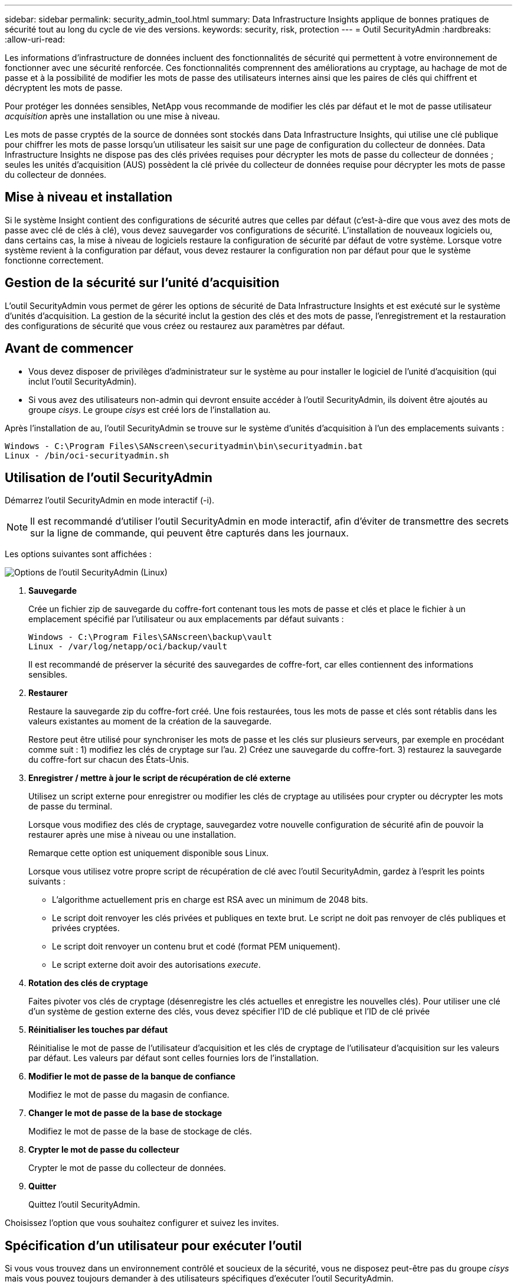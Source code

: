 ---
sidebar: sidebar 
permalink: security_admin_tool.html 
summary: Data Infrastructure Insights applique de bonnes pratiques de sécurité tout au long du cycle de vie des versions. 
keywords: security, risk, protection 
---
= Outil SecurityAdmin
:hardbreaks:
:allow-uri-read: 


[role="lead"]
Les informations d'infrastructure de données incluent des fonctionnalités de sécurité qui permettent à votre environnement de fonctionner avec une sécurité renforcée. Ces fonctionnalités comprennent des améliorations au cryptage, au hachage de mot de passe et à la possibilité de modifier les mots de passe des utilisateurs internes ainsi que les paires de clés qui chiffrent et décryptent les mots de passe.

Pour protéger les données sensibles, NetApp vous recommande de modifier les clés par défaut et le mot de passe utilisateur _acquisition_ après une installation ou une mise à niveau.

Les mots de passe cryptés de la source de données sont stockés dans Data Infrastructure Insights, qui utilise une clé publique pour chiffrer les mots de passe lorsqu'un utilisateur les saisit sur une page de configuration du collecteur de données. Data Infrastructure Insights ne dispose pas des clés privées requises pour décrypter les mots de passe du collecteur de données ; seules les unités d'acquisition (AUS) possèdent la clé privée du collecteur de données requise pour décrypter les mots de passe du collecteur de données.



== Mise à niveau et installation

Si le système Insight contient des configurations de sécurité autres que celles par défaut (c'est-à-dire que vous avez des mots de passe avec clé de clés à clé), vous devez sauvegarder vos configurations de sécurité. L'installation de nouveaux logiciels ou, dans certains cas, la mise à niveau de logiciels restaure la configuration de sécurité par défaut de votre système. Lorsque votre système revient à la configuration par défaut, vous devez restaurer la configuration non par défaut pour que le système fonctionne correctement.



== Gestion de la sécurité sur l'unité d'acquisition

L'outil SecurityAdmin vous permet de gérer les options de sécurité de Data Infrastructure Insights et est exécuté sur le système d'unités d'acquisition. La gestion de la sécurité inclut la gestion des clés et des mots de passe, l'enregistrement et la restauration des configurations de sécurité que vous créez ou restaurez aux paramètres par défaut.



== Avant de commencer

* Vous devez disposer de privilèges d'administrateur sur le système au pour installer le logiciel de l'unité d'acquisition (qui inclut l'outil SecurityAdmin).
* Si vous avez des utilisateurs non-admin qui devront ensuite accéder à l'outil SecurityAdmin, ils doivent être ajoutés au groupe _cisys_. Le groupe _cisys_ est créé lors de l'installation au.


Après l'installation de au, l'outil SecurityAdmin se trouve sur le système d'unités d'acquisition à l'un des emplacements suivants :

....
Windows - C:\Program Files\SANscreen\securityadmin\bin\securityadmin.bat
Linux - /bin/oci-securityadmin.sh
....


== Utilisation de l'outil SecurityAdmin

Démarrez l'outil SecurityAdmin en mode interactif (-i).


NOTE: Il est recommandé d'utiliser l'outil SecurityAdmin en mode interactif, afin d'éviter de transmettre des secrets sur la ligne de commande, qui peuvent être capturés dans les journaux.

Les options suivantes sont affichées :

image:SecurityAdminMenuChoices.png["Options de l'outil SecurityAdmin (Linux)"]

. *Sauvegarde*
+
Crée un fichier zip de sauvegarde du coffre-fort contenant tous les mots de passe et clés et place le fichier à un emplacement spécifié par l'utilisateur ou aux emplacements par défaut suivants :

+
....
Windows - C:\Program Files\SANscreen\backup\vault
Linux - /var/log/netapp/oci/backup/vault
....
+
Il est recommandé de préserver la sécurité des sauvegardes de coffre-fort, car elles contiennent des informations sensibles.

. *Restaurer*
+
Restaure la sauvegarde zip du coffre-fort créé. Une fois restaurées, tous les mots de passe et clés sont rétablis dans les valeurs existantes au moment de la création de la sauvegarde.

+
Restore peut être utilisé pour synchroniser les mots de passe et les clés sur plusieurs serveurs, par exemple en procédant comme suit : 1) modifiez les clés de cryptage sur l'au. 2) Créez une sauvegarde du coffre-fort. 3) restaurez la sauvegarde du coffre-fort sur chacun des États-Unis.

. *Enregistrer / mettre à jour le script de récupération de clé externe*
+
Utilisez un script externe pour enregistrer ou modifier les clés de cryptage au utilisées pour crypter ou décrypter les mots de passe du terminal.

+
Lorsque vous modifiez des clés de cryptage, sauvegardez votre nouvelle configuration de sécurité afin de pouvoir la restaurer après une mise à niveau ou une installation.

+
Remarque cette option est uniquement disponible sous Linux.

+
Lorsque vous utilisez votre propre script de récupération de clé avec l'outil SecurityAdmin, gardez à l'esprit les points suivants :

+
** L'algorithme actuellement pris en charge est RSA avec un minimum de 2048 bits.
** Le script doit renvoyer les clés privées et publiques en texte brut. Le script ne doit pas renvoyer de clés publiques et privées cryptées.
** Le script doit renvoyer un contenu brut et codé (format PEM uniquement).
** Le script externe doit avoir des autorisations _execute_.


. *Rotation des clés de cryptage*
+
Faites pivoter vos clés de cryptage (désenregistre les clés actuelles et enregistre les nouvelles clés). Pour utiliser une clé d'un système de gestion externe des clés, vous devez spécifier l'ID de clé publique et l'ID de clé privée



. *Réinitialiser les touches par défaut*
+
Réinitialise le mot de passe de l'utilisateur d'acquisition et les clés de cryptage de l'utilisateur d'acquisition sur les valeurs par défaut. Les valeurs par défaut sont celles fournies lors de l'installation.

. *Modifier le mot de passe de la banque de confiance*
+
Modifiez le mot de passe du magasin de confiance.

. *Changer le mot de passe de la base de stockage*
+
Modifiez le mot de passe de la base de stockage de clés.

. *Crypter le mot de passe du collecteur*
+
Crypter le mot de passe du collecteur de données.

. *Quitter*
+
Quittez l'outil SecurityAdmin.



Choisissez l'option que vous souhaitez configurer et suivez les invites.



== Spécification d'un utilisateur pour exécuter l'outil

Si vous vous trouvez dans un environnement contrôlé et soucieux de la sécurité, vous ne disposez peut-être pas du groupe _cisys_ mais vous pouvez toujours demander à des utilisateurs spécifiques d'exécuter l'outil SecurityAdmin.

Pour ce faire, vous pouvez installer manuellement le logiciel au et spécifier l'utilisateur/le groupe auquel vous souhaitez accéder.

* À l'aide de l'API, téléchargez le programme d'installation d'EC sur le système au et décompressez-le.
+
** Vous aurez besoin d'un jeton d'autorisation unique. Reportez-vous à la documentation API swagger (_Admin > API Access_ et sélectionnez le lien _API Documentation_) et recherchez la section _GET /au/oneTimeToken_ API.
** Une fois que vous avez le jeton, utilisez l'API _GET /au/installateurs/{Platform}/{version}_ pour télécharger le fichier d'installation. Vous devrez fournir une plate-forme (Linux ou Windows) ainsi qu'une version du programme d'installation.


* Copiez le fichier d'installation téléchargé sur le système au et décompressez-le.
* Accédez au dossier contenant les fichiers et exécutez le programme d'installation en tant que racine, en spécifiant l'utilisateur et le groupe :
+
 ./cloudinsights-install.sh <User> <Group>


Si l'utilisateur et/ou le groupe spécifié n'existe pas, ils seront créés. L'utilisateur aura accès à l'outil SecurityAdmin.



== Mise à jour ou suppression du proxy

L'outil SecurityAdmin peut être utilisé pour définir ou supprimer des informations de proxy pour l'unité d'acquisition en exécutant l'outil avec le paramètre _-pr_ :

[listing]
----
[root@ci-eng-linau bin]# ./securityadmin -pr
usage: securityadmin -pr -ap <arg> | -h | -rp | -upr <arg>

The purpose of this tool is to enable reconfiguration of security aspects
of the Acquisition Unit such as encryption keys, and proxy configuration,
etc. For more information about this tool, please check the Data Infrastructure Insights
Documentation.

-ap,--add-proxy <arg>       add a proxy server.  Arguments: ip=ip
                             port=port user=user password=password
                             domain=domain
                             (Note: Always use double quote(") or single
                             quote(') around user and password to escape
                             any special characters, e.g., <, >, ~, `, ^,
                             !
                             For example: user="test" password="t'!<@1"
                             Note: domain is required if the proxy auth
                             scheme is NTLM.)
-h,--help
-rp,--remove-proxy          remove proxy server
-upr,--update-proxy <arg>   update a proxy.  Arguments: ip=ip port=port
                             user=user password=password domain=domain
                             (Note: Always use double quote(") or single
                             quote(') around user and password to escape
                             any special characters, e.g., <, >, ~, `, ^,
                             !
                             For example: user="test" password="t'!<@1"
                             Note: domain is required if the proxy auth
                             scheme is NTLM.)
----
Par exemple, pour supprimer le proxy, exécutez la commande suivante :

 [root@ci-eng-linau bin]# ./securityadmin -pr -rp
Vous devez redémarrer l'unité d'acquisition après avoir exécuté la commande.

Pour mettre à jour un proxy, la commande est

 ./securityadmin -pr -upr <arg>


== Récupération de clé externe

Si vous fournissez un script shell UNIX, il peut être exécuté par l'unité d'acquisition pour récupérer la *clé privée* et la *clé publique* de votre système de gestion des clés.

Pour récupérer la clé, Data Infrastructure Insights exécute le script en passant deux paramètres : _Key ID_ et _Key type_. _Key ID_ peut être utilisé pour identifier la clé dans votre système de gestion des clés. _Key type_ est "public" ou "privé". Lorsque le type de clé est « public », le script doit renvoyer la clé publique. Lorsque le type de clé est "privé", la clé privée doit être renvoyée.

Pour renvoyer la clé à l'unité d'acquisition, le script doit imprimer la clé sur la sortie standard. Le script doit imprimer _uniquement_ la clé de la sortie standard ; aucun autre texte ne doit être imprimé sur la sortie standard. Une fois la clé demandée imprimée sur la sortie standard, le script doit se fermer avec un code de sortie de 0 ; tout autre code de retour est considéré comme une erreur.

Le script doit être enregistré avec l'unité d'acquisition à l'aide de l'outil SecurityAdmin, qui exécutera le script avec l'unité d'acquisition. Le script doit disposer des autorisations _read_ et _execute_ pour l'utilisateur root et "cisys". Si le script shell est modifié après l'enregistrement, le script shell modifié doit être réenregistré avec l'unité d'acquisition.

|===


| paramètre d'entrée : id de clé | Identificateur de clé utilisé pour identifier la clé dans le système de gestion des clés du client. 


| paramètre d'entrée : type de clé | public ou privé. 


| sortie | La clé demandée doit être imprimée sur la sortie standard. La clé RSA 2048 bits est actuellement prise en charge. Les clés doivent être codées et imprimées au format suivant - format de clé privée - PEM, format de clé publique PKCS8 PrivateKeyInfo RFC 5958 codé DER - PEM, X.509 PublictsubjecKeyInfo RFC 5280 


| code de sortie | Code de sortie de zéro pour réussir. Toutes les autres valeurs de sortie sont considérées comme ayant échoué. 


| autorisations de script | Le script doit disposer d'une autorisation de lecture et d'exécution pour l'utilisateur root et cisys. 


| journaux | Les exécutions de script sont consignées. Les journaux sont disponibles dans - /var/log/NetApp/cloudInsights/securityadmin/securityadmin.log /var/log/NetApp/cloudInsights/acq/acq.log 
|===


== Cryptage d'un mot de passe à utiliser dans l'API

L'option 8 vous permet de crypter un mot de passe que vous pouvez ensuite transmettre à un collecteur de données via l'API.

Démarrez l'outil SecurityAdmin en mode interactif et sélectionnez l'option 8 : _crypter le mot de passe_.

 securityadmin.sh -i
Vous êtes invité à saisir le mot de passe que vous souhaitez crypter. Notez que les caractères que vous saisissez ne s'affichent pas à l'écran. Saisissez à nouveau le mot de passe lorsque vous y êtes invité.

Sinon, si vous utilisez la commande dans un script, sur une ligne de commande, utilisez _securityadmin.sh_ avec le paramètre "-enc", en transmettant votre mot de passe non chiffré :

 securityadmin -enc mypassword
image:SecurityAdmin_Encrypt_Key_API_CLI_Example.png["Exemple de CLI"]

Le mot de passe chiffré s'affiche à l'écran. Copiez la chaîne entière, y compris les symboles de début ou de fin.

image:SecurityAdmin_Encrypt_Key_1.png["Mode interactif crypter le mot de passe, largeur=640"]

Pour envoyer le mot de passe crypté à un collecteur de données, vous pouvez utiliser l'API de collecte de données. Le swagger pour cette API se trouve à l'adresse *Admin > API Access* et cliquez sur le lien « Documentation API ». Sélectionnez le type d'API « collecte de données ». Sous l'en-tête _data_collection.data_Collector_, choisissez l'API _/Collector/datasources_ POST pour cet exemple.

image:SecurityAdmin_Encrypt_Key_Swagger_API.png["API pour la collecte de données"]

Si vous définissez l'option _preEncrypted_ sur _True_, tout mot de passe que vous passez par la commande API sera traité comme *déjà crypté*; l'API ne recryptera pas le(s) mot(s) de passe. Lors de la création de votre API, il vous suffit de coller le mot de passe précédemment chiffré à l'emplacement approprié.

image:SecurityAdmin_Encrypt_Key_API_Example.png["Exemple d'API, width=600"]
